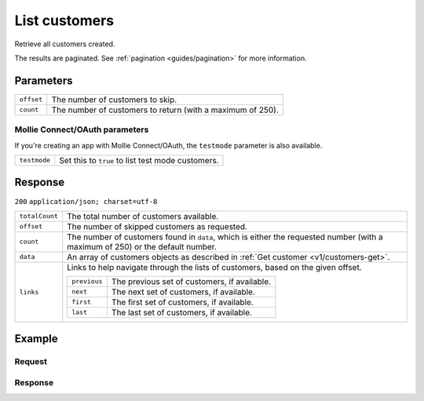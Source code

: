 .. _v1/customers-list:

List customers
==============
.. api-name:: Customers API
   :version: 1

.. endpoint::
   :method: GET
   :url: https://api.mollie.com/v1/customers

.. authentication::
   :api_keys: true
   :oauth: true

Retrieve all customers created.

The results are paginated. See :ref:`pagination <guides/pagination>` for more information.

Parameters
----------
.. list-table::
   :widths: auto

   * - | ``offset``

       .. type:: integer
          :required: false

     - The number of customers to skip.

   * - | ``count``

       .. type:: integer
          :required: false

     - The number of customers to return (with a maximum of 250).

Mollie Connect/OAuth parameters
^^^^^^^^^^^^^^^^^^^^^^^^^^^^^^^
If you're creating an app with Mollie Connect/OAuth, the ``testmode`` parameter is also available.

.. list-table::
   :widths: auto

   * - | ``testmode``

       .. type:: boolean
          :required: false

     - Set this to ``true`` to list test mode customers.

Response
--------
``200`` ``application/json; charset=utf-8``

.. list-table::
   :widths: auto

   * - | ``totalCount``

       .. type:: integer

     - The total number of customers available.

   * - | ``offset``

       .. type:: integer

     - The number of skipped customers as requested.

   * - | ``count``

       .. type:: integer

     - The number of customers found in ``data``, which is either the requested number (with a maximum of 250) or the
       default number.

   * - | ``data``

       .. type:: array

     - An array of customers objects as described in :ref:`Get customer <v1/customers-get>`.

   * - | ``links``

       .. type:: object

     - Links to help navigate through the lists of customers, based on the given offset.

       .. list-table::
          :widths: auto

          * - | ``previous``

              .. type:: string

            - The previous set of customers, if available.

          * - | ``next``

              .. type:: string

            - The next set of customers, if available.

          * - | ``first``

              .. type:: string

            - The first set of customers, if available.

          * - | ``last``

              .. type:: string

            - The last set of customers, if available.

Example
-------

Request
^^^^^^^
.. code-block:: bash
   :linenos:

   curl -X GET https://api.mollie.com/v1/customers \
       -H "Authorization: Bearer test_dHar4XY7LxsDOtmnkVtjNVWXLSlXsM"

Response
^^^^^^^^
.. code-block:: http
   :linenos:

   HTTP/1.1 200 OK
   Content-Type: application/json; charset=utf-8

   {
       "totalCount": 3,
       "offset": 0,
       "count": 3,
       "data": [
           {
               "resource": "customer",
               "id": "cst_vsKJpSsabw",
               "mode": "test",
               "name": "Customer A",
               "email": "customer@example.org",
               "locale": "nl_NL",
               "metadata": null,
               "recentlyUsedMethods": [
                   "creditcard",
                   "ideal"
               ],
               "createdDatetime": "2016-04-06T13:23:21.0Z"
           },
           { },
           { }
       ]
   }
